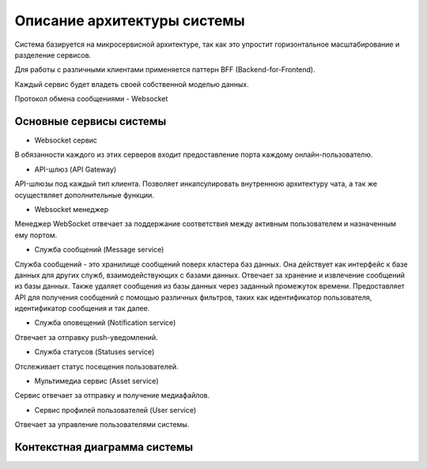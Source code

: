 ===============================
Описание архитектуры системы
===============================

Система базируется на микросервисной архитектуре, так как это упростит горизонтальное масштабирование и разделение сервисов.

Для работы с различными клиентами применяется паттерн BFF (Backend-for-Frontend).

Каждый сервис будет владеть своей собственной моделью данных.

Протокол обмена сообщениями - Websocket

Основные сервисы системы
~~~~~~~~~~~~~~~~~~~~~~~~~~

- Websocket сервис 

В обязанности каждого из этих серверов входит предоставление порта каждому онлайн-пользователю.

- API-шлюз (API Gateway)

API-шлюзы под каждый тип клиента. Позволяет инкапсулировать внутреннюю архитектуру чата, а так же осуществляет дополнительные функции. 

- Websocket менеджер

Менеджер WebSocket отвечает за поддержание соответствия между активным пользователем и назначенным ему портом.

- Служба сообщений (Message service)

Служба сообщений - это хранилище сообщений поверх кластера баз данных. Она действует как интерфейс к базе данных для других служб, взаимодействующих с базами данных. 
Отвечает за хранение и извлечение сообщений из базы данных. Также удаляет сообщения из базы данных через заданный промежуток времени. 
Предоставляет API для получения сообщений с помощью различных фильтров, таких как идентификатор пользователя, идентификатор сообщения и так далее.

- Служба оповещений (Notification service)

Отвечает за отправку push-уведомлений.

- Служба статусов (Statuses service)

Отслеживает статус посещения пользователей. 

- Мультимедиа сервис (Asset service)

Сервис отвечает за отправку и получение медиафайлов. 

- Сервис профилей пользователей (User service)

Отвечает за управление пользователями системы.


Контекстная диаграмма системы
~~~~~~~~~~~~~~~~~~~~~~~~~~~~~~

.. uml:: petchatContext.puml
    :scale: 100 %
    :align: center
